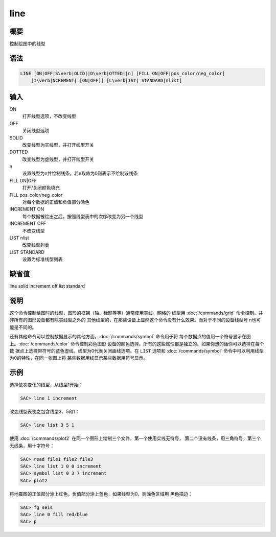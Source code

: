 line
====

概要
----

控制绘图中的线型

语法
----

.. code:: bash

    LINE [ON|OFF|S\verb|OLID||D\verb|OTTED||n] [FILL ON|OFF|pos_color/neg_color]
        [I\verb|NCREMENT| [ON|OFF]] [L\verb|IST| STANDARD|nlist]

输入
----

ON
    打开线型选项，不改变线型

OFF
    关闭线型选项

SOLID
    改变线型为实线型，并打开线型开关

DOTTED
    改变线型为虚线型，并打开线型开关

n
    设置线型为n并绘制线条。若n取值为0则表示不绘制该线条

FILL ON|OFF
    打开/关闭颜色填充

FILL pos_color/neg_color
    对每个数据的正值和负值部分涂色

INCREMENT ON
    每个数据被绘出之后，按照线型表中的次序改变为另一个线型

INCREMENT OFF
    不改变线型

LIST nlist
    改变线型列表

LIST STANDARD
    设置为标准线型列表

缺省值
------

line solid increment off list standard

说明
----

这个命令控制绘图时的线型，图形的框架（轴、标题等等）通常使用实线。网格的
线型用 :doc:`/commands/grid`
命令控制。并非所有的图形设备都有除实线型之外的
其他线型的，在那些设备上显然这个命令没有什么效果。而对于不同的设备线型号
n也可能是不同的。

还有其他命令可以控制数据显示的其他方面。\ :doc:`/commands/symbol`
命令用于将
每个数据点的值用一个符号显示在图上。\ :doc:`/commands/color`
命令控制彩色图形
设备的颜色选择。所有的这些属性都是独立的。如果你想的话你可以选择在每个数
据点上选择带符号的蓝色虚线。线型为0代表关闭画线选项。在 ``LIST`` 选项和
:doc:`/commands/symbol`
命令中可以利用线型为0的特性，在同一张图上将
某些数据用线显示某些数据用符号显示。

示例
----

选择依次变化的线型，从线型1开始：

.. code:: bash

    SAC> line 1 increment

改变线型表使之包含线型3、5和1：

.. code:: bash

    SAC> line list 3 5 1

使用 :doc:`/commands/plot2`
在同一个图形上绘制三个文件，第一个使用实线无符号，
第二个没有线条，用三角符号，第三个无线条，用十字符号：

.. code:: bash

    SAC> read file1 file2 file3
    SAC> line list 1 0 0 increment
    SAC> symbol list 0 3 7 increment
    SAC> plot2

将地震图的正值部分涂上红色，负值部分涂上蓝色，如果线型为0，则涂色区域用
黑色描边：

.. code:: bash

    SAC> fg seis
    SAC> line 0 fill red/blue
    SAC> p
